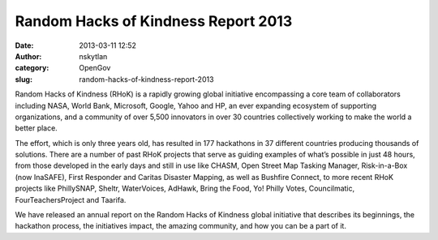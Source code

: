 Random Hacks of Kindness Report 2013
####################################
:date: 2013-03-11 12:52
:author: nskytlan
:category: OpenGov
:slug: random-hacks-of-kindness-report-2013

Random Hacks of Kindness (RHoK) is a rapidly growing global initiative
encompassing a core team of collaborators including NASA, World Bank,
Microsoft, Google, Yahoo and HP, an ever expanding ecosystem of
supporting organizations, and a community of over 5,500 innovators in
over 30 countries collectively working to make the world a better place.

The effort, which is only three years old, has resulted in 177
hackathons in 37 different countries producing thousands of solutions.
There are a number of past RHoK projects that serve as guiding examples
of what’s possible in just 48 hours, from those developed in the early
days and still in use like CHASM, Open Street Map Tasking Manager,
Risk-in-a-Box (now InaSAFE), First Responder and Caritas Disaster
Mapping, as well as Bushfire Connect, to more recent RHoK projects like
PhillySNAP, Sheltr, WaterVoices, AdHawk, Bring the Food, Yo! Philly
Votes, Councilmatic, FourTeachersProject and Taarifa.

We have released an annual report on the Random Hacks of Kindness global
initiative that describes its beginnings, the hackathon process, the
initiatives impact, the amazing community, and how you can be a part of
it.

.. raw:: html

   <p>

.. raw:: html

   <script async class="speakerdeck-embed" data-id="76cc5ea06cb901308f2212313d2a0c51" data-ratio="1.41436464088398" src="//speakerdeck.com/assets/embed.js"></script>

.. raw:: html

   </p>


